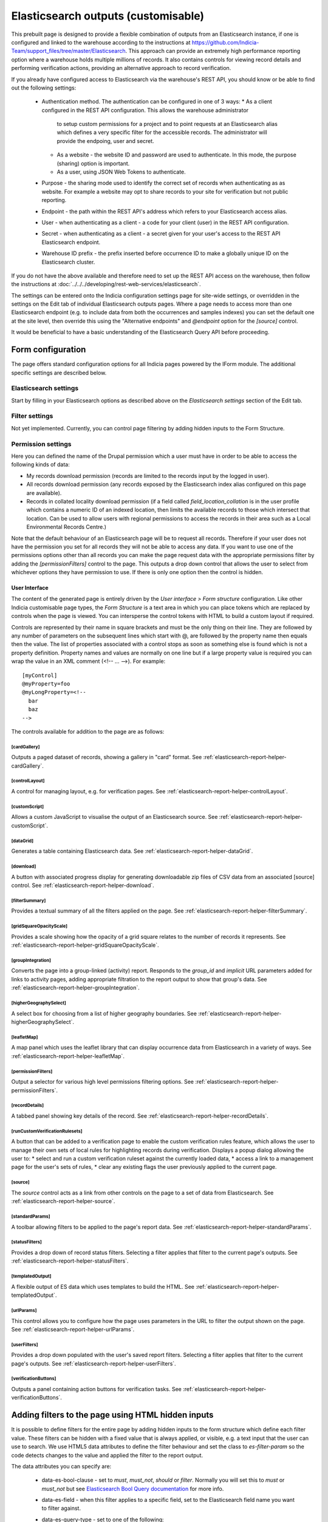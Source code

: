 Elasticsearch outputs (customisable)
====================================

This prebuilt page is designed to provide a flexible combination of outputs from an
Elasticsearch instance, if one is configured and linked to the warehouse according to the
instructions at https://github.com/Indicia-Team/support_files/tree/master/Elasticsearch.
This approach can provide an extremely high performance reporting option where a warehouse
holds multiple millions of records. It also contains controls for viewing record details
and performing verification actions, providing an alternative approach to record
verification.

If you already have configured access to Elasticsearch via the warehouse's REST API, you
should know or be able to find out the following settings:

  * Authentication method. The authentication can be configured in one of 3 ways:
    * As a client configured in the REST API configuration. This allows the warehouse administrator
      to setup custom permissions for a project and to point requests at an Elasticsearch alias
      which defines a very specific filter for the accessible records. The administrator will
      provide the endpoing, user and secret.
    * As a website - the website ID and password are used to authenticate. In this mode, the
      purpose (sharing) option is important.
    * As a user, using JSON Web Tokens to authenticate.
  * Purpose - the sharing mode used to identify the correct set of records when authenticating as
    as website. For example a website may opt to share records to your site for verification but
    not public reporting.
  * Endpoint - the path within the REST API's address which refers to your Elasticsearch
    access alias.
  * User - when authenticating as a client - a code for your client (user) in the REST API
    configuration.
  * Secret - when authenticating as a client - a secret given for your user's access to the REST
    API Elasticsearch endpoint.
  * Warehouse ID prefix - the prefix inserted before occurrence ID to make a globally
    unique ID on the Elasticsearch cluster.

If you do not have the above available and therefore need to set up the REST API access
on the warehouse, then follow the instructions at :doc:`../../../developing/rest-web-services/elasticsearch`.

The settings can be entered onto the Indicia configuration settings page for site-wide settings, or
overridden in the settings on the Edit tab of individual Elasticsearch outputs pages. Where a page
needs to access more than one Elasticsearch endpoint (e.g. to include data from both the
occurrences and samples indexes) you can set the default one at the site level, then override this
using the "Alternative endpoints" and `@endpoint` option for the `[source]` control.

It would be beneficial to have a basic understanding of the Elasticsearch Query API before
proceeding.

Form configuration
------------------

The page offers standard configuration options for all Indicia pages powered by the IForm
module. The additional specific settings are described below.

Elasticsearch settings
^^^^^^^^^^^^^^^^^^^^^^

Start by filling in your Elasticsearch options as described above on the *Elasticsearch
settings* section of the Edit tab.

Filter settings
^^^^^^^^^^^^^^^

Not yet implemented. Currently, you can control page filtering by adding hidden inputs to
the Form Structure.

Permission settings
^^^^^^^^^^^^^^^^^^^

Here you can defined the name of the Drupal permission which a user must have in order to
be able to access the following kinds of data:

* My records download permission (records are limited to the records input by the logged
  in user).
* All records download permission (any records exposed by the Elasticsearch index alias
  configured on this page are available).
* Records in collated locality download permission (if a field called
  `field_location_collation` is in the user profile which contains a numeric ID of an
  indexed location, then limits the available records to those which intersect that
  location. Can be used to allow users with regional permissions to access the records in
  their area such as a Local Environmental Records Centre.)

Note that the default behaviour of an Elasticsearch page will be to request all records.
Therefore if your user does not have the permission you set for all records they will
not be able to access any data. If you want to use one of the permissions options other
than all records you can make the page request data with the appropriate permissions
filter by adding the `[permissionFilters]` control to the page. This outputs a drop down
control that allows the user to select from whichever options they have permission to use.
If there is only one option then the control is hidden.

User Interface
~~~~~~~~~~~~~~

The content of the generated page is entirely driven by the *User interface > Form
structure* configuration. Like other Indicia customisable page types, the *Form Structure*
is a text area in which you can place tokens which are replaced by controls when the page
is viewed. You can intersperse the control tokens with HTML to build a custom layout if
required.

Controls are represented by their name in square brackets and must be the only thing on
their line. They are followed by any number of parameters on the subsequent lines which
start with @, are followed by the property name then equals then the value. The list of
properties associated with a control stops as soon as something else is found which is not
a property definition. Property names and values are normally on one line but if a large
property value is required you can wrap the value in an XML comment (<!-- ... -->). For
example::

  [myControl]
  @myProperty=foo
  @myLongProperty=<!--
    bar
    baz
  -->

The controls available for addition to the page are as follows:

[cardGallery]
"""""""""""""

Outputs a paged dataset of records, showing a gallery in "card" format. See
:ref:`elasticsearch-report-helper-cardGallery`.

[controlLayout]
"""""""""""""""

A control for managing layout, e.g. for verification pages. See
:ref:`elasticsearch-report-helper-controlLayout`.

[customScript]
""""""""""""""

Allows a custom JavaScript to visualise the output of an Elasticsearch source. See
:ref:`elasticsearch-report-helper-customScript`.

[dataGrid]
""""""""""

Generates a table containing Elasticsearch data. See
:ref:`elasticsearch-report-helper-dataGrid`.

[download]
""""""""""

A button with associated progress display for generating downloadable zip files of CSV
data from an associated [source] control. See
:ref:`elasticsearch-report-helper-download`.

[filterSummary]
"""""""""""""""

Provides a textual summary of all the filters applied on the page. See
:ref:`elasticsearch-report-helper-filterSummary`.

[gridSquareOpacityScale]
""""""""""""""""""""""""

Provides a scale showing how the opacity of a grid square relates to the number of records it
represents. See :ref:`elasticsearch-report-helper-gridSquareOpacityScale`.

[groupIntegration]
""""""""""""""""""

Converts the page into a group-linked (activity) report. Responds to the
`group_id` and `implicit` URL parameters added for links to activity pages,
adding appropriate filtration to the report output to show that group's data.
See :ref:`elasticsearch-report-helper-groupIntegration`.

[higherGeographySelect]
"""""""""""""""""""""""

A select box for choosing from a list of higher geography boundaries. See
:ref:`elasticsearch-report-helper-higherGeographySelect`.

[leafletMap]
""""""""""""

A map panel which uses the leaflet library that can display occurrence data from
Elasticsearch in a variety of ways. See
:ref:`elasticsearch-report-helper-leafletMap`.

[permissionFilters]
"""""""""""""""""""

Output a selector for various high level permissions filtering options. See
:ref:`elasticsearch-report-helper-permissionFilters`.

[recordDetails]
"""""""""""""""

A tabbed panel showing key details of the record. See
:ref:`elasticsearch-report-helper-recordDetails`.

[runCustomVerificationRulesets]
"""""""""""""""""""""""""""""""

A button that can be added to a verification page to enable the custom verification rules feature,
which allows the user to manage their own sets of local rules for highlighting records during
verification. Displays a popup dialog allowing the user to:
* select and run a custom verification ruleset against the currently loaded data,
* access a link to a management page for the user's sets of rules,
* clear any existing flags the user previously applied to the current page.

[source]
""""""""

The `source` control acts as a link from other controls on the page to a set of data from
Elasticsearch. See :ref:`elasticsearch-report-helper-source`.

[standardParams]
""""""""""""""""

A toolbar allowing filters to be applied to the page's report data. See
:ref:`elasticsearch-report-helper-standardParams`.

[statusFilters]
"""""""""""""""

Provides a drop down of record status filters. Selecting a filter
applies that filter to the current page's outputs. See
:ref:`elasticsearch-report-helper-statusFilters`.

[templatedOutput]
"""""""""""""""""

A flexible output of ES data which uses templates to build the HTML. See
:ref:`elasticsearch-report-helper-templatedOutput`.

[urlParams]
"""""""""""

This control allows you to configure how the page uses parameters in the URL to filter the
output shown on the page. See
:ref:`elasticsearch-report-helper-urlParams`.

[userFilters]
"""""""""""""

Provides a drop down populated with the user's saved report filters. Selecting a filter
applies that filter to the current page's outputs. See
:ref:`elasticsearch-report-helper-userFilters`.

[verificationButtons]
"""""""""""""""""""""
Outputs a panel containing action buttons for verification tasks. See
:ref:`elasticsearch-report-helper-verificationButtons`.

Adding filters to the page using HTML hidden inputs
---------------------------------------------------

It is possible to define filters for the entire page by adding hidden inputs to the form
structure which define each filter value. These filters can be hidden with a fixed value
that is always applied, or visible, e.g. a text input that the user can use to search. We
use HTML5 data attributes to define the filter behaviour and set the class to
`es-filter-param` so the code detects changes to the value and applied the filter to the
report output.

The data attributes you can specify are:

  * data-es-bool-clause - set to `must`, `must_not`, `should` or `filter`. Normally you
    will set this to `must` or `must_not` but see `Elasticsearch Bool Query documentation
    <https://www.elastic.co/guide/en/elasticsearch/reference/current/query-dsl-bool-query.html>`_
    for more info.
  * data-es-field - when this filter applies to a specific field, set to the Elasticsearch
    field name you want to filter against.
  * data-es-query-type - set to one of the following:

      * match_all
      * match_none
      * term
      * terms
      * match
      * match_phrase
      * match_phrase_prefix
      * query_string
      * simple_query_string

    All of the above map to the query with the same name in the `Elasticsearch Query DSL
    documentation <https://www.elastic.co/guide/en/elasticsearch/reference/current/query-dsl.html>`_.
  * data-es-nested - allows a filter against data values which are in nested objects within the
    JSON document (see `Nested data type documentation
    <https://www.elastic.co/guide/en/elasticsearch/reference/current/nested.html>`_).
    Some parts of the occurrence document on ES contain groups of values which relate together as a
    single object, e.g. a geographical location's ID, name and type are grouped into a nested
    object. Elasticsearch keeps these as separate mini-documents in the index so when you query the
    main occurrence document, the nested object data is not in the scope of the query. Setting
    data-es-nested allows you to define the path to nested objects and switches the context of the
    query to the nested objects instead of the main document. See
    `Nested query documentation
    <https://www.elastic.co/guide/en/elasticsearch/reference/current/query-dsl-nested-query.html>`_.
  * data-es-query - allows a custom Elasticsearch query to be defined as a JSON string. The token
    `#value#` will be replaced by the value of the input control. For example:

    .. code-block:: HTML

      <label>Website ID:
        <input type="number"
          class="es-filter-param"
          data-es-bool-clause="must"
          data-es-query="{&quot;term&quot;: {&quot;metadata.website.id&quot;: #value#}}" />
      </label>
  * data-es-summary - allows a summary string to be associated with control. If the control
    is used, the summary string will be displayed by the [filterSummary] control if it is included on
    the page. If you use the token `#value#` in the summary string it will be replaced by the
    value of the input control. For example:

    .. code-block:: HTML

      <label>Records on or after:
        <input type="date"
          class="es-filter-param"
          data-es-bool-clause="must"
          data-es-query="{&quot;range&quot;: {&quot;event.date_start&quot;: {&quot;gte&quot;:&quot;#value#&quot;,&quot;lt&quot;:&quot;now&quot;}}}"
          data-es-summary="Record date is on or after #value#"/>
      </label>

Some examples follow:

.. code-block:: HTML

  <!--A text input for search-->
  <input type="text"
    id="filter-search"
    class="es-filter-param"
    data-es-bool-clause="must"
    data-es-query-type="query_string" />

  <!--Record status filter select-->
  <label for="filter-status">Status:</label>
  <select id="filter-status" class="es-filter-param" data-es-bool-clause="must" data-es-query-type="query_string">
    <option value="NOT identification.verification_status:R">All records excluding not accepted</option>
    <option value="">All records</option>
    <option value="identification.verification_status:C AND identification.verification_substatus:0 AND NOT identification.query:Q">Pending</option>
    <option value="identification.verification_status:V">Accepted</option>
    <option value="identification.verification_status:R">Not accepted</option>
    <option value="identification.verification_status:C AND identification.verification_substatus:3">Plausible</option>
    <option value="identification.verification_status:C AND identification.query:Q">Queried</option>
    <option value="identification.verification_status:C AND identification.query:A">Answered</option>
  </select>

  <!--Using the terms query type with an array of values-->
  <input type="hidden"
    class="es-filter-param"
    data-es-bool-clause="must"
    data-es-query-type="terms"
    data-es-field="metadata.survey.id"
    value="[1,2,3]" />

To override the default filter which excludes all confidential records you can use a hidden input like:

.. code-block:: HTML

  <!--A hiden input to show records including confidential ones-->
  <input type="hidden"
    class="es-filter-param"
    data-es-bool-clause="must"
    data-es-query-type="term"
    data-es-field="metadata.confidential"
    value="all"
  />

